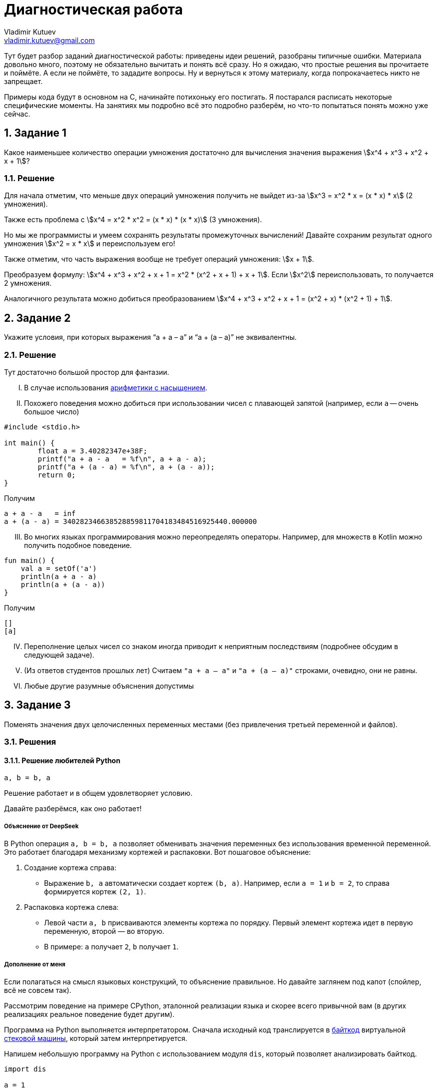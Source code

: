 ifdef::env-github[]
:tip-caption: :bulb:
:note-caption: :memo:
:important-caption: :heavy_exclamation_mark:
:caution-caption: :fire:
:warning-caption: :warning:
endif::[]

= Диагностическая работа
Vladimir Kutuev <vladimir.kutuev@gmail.com>
:page-toclevels: 3
:source-highlighter: rouge
:rouge-style: github
:icons: font
:sectnums:

Тут будет разбор заданий диагностической работы: приведены идеи решений, разобраны типичные ошибки.
Материала довольно много, поэтому не обязательно вычитать и понять всё сразу.
Но я ожидаю, что простые решения вы прочитаете и поймёте.
А если не поймёте, то зададите вопросы.
Ну и вернуться к этому материалу, когда попрокачаетесь никто не запрещает.

Примеры кода будут в основном на C, начинайте потихоньку его постигать.
Я постарался расписать некоторые специфические моменты.
На занятиях мы подробно всё это подробно разберём, но что-то попытаться понять можно уже сейчас.

== Задание 1

Какое наименьшее количество операции умножения достаточно для вычисления значения выражения stem:[x^4 + x^3 + x^2 + x + 1]?

=== Решение

Для начала отметим, что меньше двух операций умножения получить не выйдет из-за stem:[x^3 = x^2 * x = (x * x) * x] (2 умножения).

Также есть проблема с stem:[x^4 = x^2 * x^2 = (x * x) * (x * x)] (3 умножения).

Но мы же программисты и умеем сохранять результаты промежуточных вычислений!
Давайте сохраним результат одного умножения stem:[x^2 = x * x] и переиспользуем его!

Также отметим, что часть выражения вообще не требует операций умножения: stem:[x + 1].

Преобразуем формулу: stem:[x^4 + x^3 + x^2 + x + 1 = x^2 * (x^2 + x + 1) + x + 1].
Если stem:[x^2] переиспользовать, то получается 2 умножения.

Аналогичного результата можно добиться преобразованием stem:[x^4 + x^3 + x^2 + x + 1 = (x^2 + x) * (x^2 + 1) + 1].

== Задание 2

Укажите условия, при которых выражения “a + a – a” и “a + (a – a)” не эквивалентны.

=== Решение

Тут достаточно большой простор для фантазии.

[upperroman]
. В случае использования https://en.wikipedia.org/wiki/Saturation_arithmetic[арифметики с насыщением].
. Похожего поведения можно добиться при использовании чисел с плавающей запятой (например, если `a` -- очень большое число)

[source,c]
----
#include <stdio.h>

int main() {
	float a = 3.40282347e+38F;
	printf("a + a - a   = %f\n", a + a - a);
	printf("a + (a - a) = %f\n", a + (a - a));
	return 0;
}
----

Получим

----
a + a - a   = inf
a + (a - a) = 340282346638528859811704183484516925440.000000
----

[upperroman,start=3]
. Во многих языках программирования можно переопределять операторы.
Например, для множеств в Kotlin можно получить подобное поведение.

[source,kotlin]
----
fun main() {
    val a = setOf('a')
    println(a + a - a)
    println(a + (a - a))
}
----

Получим

----
[]
[a]
----

[upperroman,start=4]
. Переполнение целых чисел со знаком иногда приводит к неприятным последствиям (подробнее обсудим в следующей задаче).
. (Из ответов студентов прошлых лет) Считаем `"a + a – a"` и `"a + (a – a)"` строками, очевидно, они не равны.
. Любые другие разумные объяснения допустимы

== Задание 3

Поменять значения двух целочисленных переменных местами (без привлечения третьей переменной и файлов).

=== Решения

==== Решение любителей Python

[source,python]
----
a, b = b, a
----

Решение работает и в общем удовлетворяет условию.

Давайте разберёмся, как оно работает!

===== Объяснение от DeepSeek

В Python операция `a, b = b, a` позволяет обменивать значения переменных без использования временной переменной.
Это работает благодаря механизму кортежей и распаковки.
Вот пошаговое объяснение:

[arabic]
. Создание кортежа справа:
* Выражение `b, a` автоматически создает кортеж `(b, a)`.
Например, если `a = 1` и `b = 2`, то справа формируется кортеж `(2, 1)`.
. Распаковка кортежа слева:
* Левой части `a, b` присваиваются элементы кортежа по порядку.
Первый элемент кортежа идет в первую переменную, второй — во вторую.
* В примере: `a` получает `2`, `b` получает `1`.

===== Дополнение от меня

Если полагаться на смысл языковых конструкций, то объяснение правильное.
Но давайте заглянем под капот (спойлер, всё не совсем так).

Рассмотрим поведение на примере CPython, эталонной реализации языка и скорее всего привычной вам
(в других реализациях реальное поведение будет другим).

Программа на Python выполняется интерпретатором.
Сначала исходный код транслируется в https://docs.python.org/3/glossary.html#term-bytecode[байткод]
виртуальной https://en.wikipedia.org/wiki/Stack_machine[стековой машины], который затем интерпретируется.

Напишем небольшую программу на Python с использованием модуля `dis`, который позволяет анализировать байткод.

[source,python,linenums]
----
import dis

a = 1
b = 2

def swap():
    a, b = b, a

dis.dis(swap)
----

Рассмотрим вывод этой программы.

[IMPORTANT]
====
Для запуска использовался интерпретатор Python версии 3.12.
Для других версий вывод может отличаться.
====

Нас будет интересовать блок, соответствующий 7й строке исходного кода (`a, b = b, a`).
Сначала на стек кладутся (команда https://docs.python.org/3/library/dis.html#opcode-LOAD_FAST_CHECK[`LOAD_FAST_CHECK`])
значения переменных `b` и `a`.
А затем со стека эти значения сохраняются в переменные `a` и `b` (команда https://docs.python.org/3/library/dis.html#opcode-STORE_FAST[`STORE_FAST`]).

----
  6           0 RESUME                   0

  7           2 LOAD_FAST_CHECK          0 (b)
              4 LOAD_FAST_CHECK          1 (a)
              6 STORE_FAST               0 (b)
              8 STORE_FAST               1 (a)
             10 RETURN_CONST             0 (None)
----

То есть такое решение хоть и не использует ещё одну переменную, но использует 2 дополнительные ячейки памяти для сохранения значений.
С другой стороны, решения рассмотренные далее в случае CPython тоже активно сохраняют значения на стек и даже активнее, чем в данное
(что поделать, специфика стековой машины).

==== Решение с арифметикой

[TIP]
====
Идея: давайте сохраним в одной из переменных информацию об обеих, но так, чтобы можно было восстановить её значение.
====

Давайте подумаем, что можно сделать с целочисленными переменными…
Их можно складывать и вычитать!

[source,c]
----
a = a + b;
----

Теперь переменная `a` содержит информацию об обоих значениях, а старое можно восстановить с помощью вычитания: `a - b`.

[source,c]
----
b = a - b;
----

Теперь переменная `b` хранит старое значение переменной `a`.
Переменная `a` всё ещё хранит информацию об обоих значениях, что позволяет восстановить старое значение переменной `b`.

[source,c]
----
a = a - b;
----

Ура, переменные поменялись своими значениями!

Попробуйте позапускать программу, передавая ей различные значения.

.3_simple.c
[source,c]
----
#include <stdio.h>

int main() {
	int a, b;
	printf("Initialize values:\na = ");
	scanf("%i", &a);
	printf("b = ");
	scanf("%i", &b);

	// Swap
	a = a + b;
	b = a - b;
	a = a - b;

	printf("After swap:\na = %i\nb = %i\n", a, b);
	return 0;
}
----

[NOTE]
====
Давайте разберёмся, как компилировать и запускать программу на C.
Пусть мы сохранили исходный текст в файл `3_simple.c`.

Чтобы скомпилировать, выполним команду:

[source,shell]
----
gcc -o 3_simple 3_simple.c
----

`gcc`:: компилятор языка C (на будущих занятиях разберём, почему это не совсем так и почему мы продолжим называть его компилятором)
`-o 3_simple`:: опция, указывающая в какой файл сохранить результат компиляции

Чтобы запустить, выполним команду:

[source,shell]
----
./3_simple
----

====

===== Что же с этим решением не так?

Проблема в потенциальном переполнении в операции сложения `a = a + b`, если переменные `a` и `b` знаковые.

Переполнение знаковых целых чисел в языке C приводит к *Undefined Behavior (UB, неопределённое поведение)*!!!
С точки зрения стандарта языка C при возникновении UB поведение программы может стать *абсолютно непредсказуемым*!
Таких ситуаций нужно избегать!

Давайте проверим, что в написанной программе действительно может возникать UB.
Для этого перекомпилируем программу с использованием UndefinedBehaviorSanitizer (UBSan).
Это динамический анализатор кода (то есть анализирующий программу во время её работы),
который поддерживается компиляторами GCC и Clang и помогает обнаруживать UB.

[source,shell]
----
gcc -fsanitize=undefined -o 3_simple 3_simple.c
----

Запустим приложение и введём значения

----
a = 2000000000
b = 2000000001
----

[WARNING]
====
Отмечу, что размер типа `int` зависит от компилятора и платформы, под которую код компилируется.

В моём случае `sizeof(int) == 4`, то есть переменная типа `int` занимает 4 байта и может хранить значения в промежутке
stem:[[-2^{31},2^{31} - 1\]].
====

Получим вывод.

----
3_simple.c:11:8: runtime error: signed integer overflow: 2000000000 + 2000000001 cannot be represented in type 'int'
3_simple.c:12:8: runtime error: signed integer overflow: -294967295 - 2000000001 cannot be represented in type 'int'
3_simple.c:13:8: runtime error: signed integer overflow: -294967295 - 2000000000 cannot be represented in type 'int'
After swap:
a = 2000000001
b = 2000000000
----

Видим, что санитайзер сообщил об ошибке связанной с переполнением знакового целого
(сообщил об этом 3 раза, так как при вычитании переполнение также возникает).

[NOTE]
====
Поскольку уже был упомянут стандарт языка C, то давайте немного его обсудим.

Во-первых, стандартов языка несколько, так как есть несколько версий языка: C89, C99, C11 и другие.
Пока мы будем опираться на стандарт для C99.
Публикуется стандарт Международной организацией по стандартизации (ISO).
Документ, являющийся стандартом языка C, называется https://www.iso.org/standard/29237.html[ISO/IEC 9899:1999].
И он платный…

Однако перед принятием стандарта он активно обсуждается соответствующим комитетом, который публикует
https://www.open-std.org/JTC1/SC22/WG14/www/projects#9899[черновики], доступные бесплатно.

Зачем же нужен стандарт?:: Он помогает программистам писать переносимые программы,
которые будут вести себя стабильно на разных платформах.
Что там можно вычитать полезного?:: Какие есть допустимые синтаксические конструкции в языке,
как эти конструкции должны себя вести при работе программы, какие функции есть в стандартной библиотеке,
в каких ситуациях возникает Undefined Behavior и многое другое.
Можно ли пользоваться стандартом как учебником по языку C?:: Не стоит. Стандарт скорее поможет понять,
почему программа ведёт себя именно так, как она себя ведёт.
====

==== Решение с битовыми операциями

[TIP]
====
Давайте воспользуемся идеей прошлого решения, но избавимся от проблемы с UB.
====

Какие операции можно выполнять с целочисленными переменными, кроме арифметических? -- Побитовые.
Они замечательны тем, что не вызывают переполнений.

Среди них обратим внимание на https://en.wikipedia.org/wiki/Exclusive_or[XOR] (исключающее «или», stem:[\oplus]).

Нам понадобятся некоторые свойства этой операции.

* stem:[a \oplus 0 = a]
* stem:[a \oplus a = 0]
* stem:[a \oplus b = b \oplus a]
* stem:[(a \oplus b) \oplus c = a \oplus (b \oplus c)]


Тогда следующий алгоритм решает нашу задачу (stem:[a_{old}, a_{temp}, a_{new}] -- отражают версию значения в переменной stem:[a]).

. stem:[a_{temp} := a_{old} \oplus b_{old}]
. stem:[b_{new} := a_{temp} \oplus b_{old} = (a_{old} \oplus b_{old}) \oplus b_{old} = a_{old} \oplus (b_{old} \oplus b_{old}) = a_{old} \oplus 0 = a_{old}]
. stem:[a_{new} := a_{temp} \oplus b_{new} = (a_{old} \oplus b_{old}) \oplus a_{old} = (a_{old} \oplus a_{old}) \oplus b_{old} = 0 \oplus b_{old} = b_{old}]

[TIP]
====
Достаточно понять, почему это работает для однобитового значения, так как далее мы будем пользоваться побитовым XOR,
который будет применяться к паре соответствующих битов независимо от остальных.
====

.3_xor.c
[source,c]
----
#include <stdio.h>

int main() {
	int a, b;
	printf("Initialize values:\na = ");
	scanf("%i", &a);
	printf("b = ");
	scanf("%i", &b);

	// Good swap
	a ^= b; // a = a ^ b
	b ^= a;
	a ^= b;

	printf("After swap:\na = %i\nb = %i\n", a, b);
	return 0;
}
----

Скомпилируем программу с UBSan и проверим, что она отрабатывает без предупреждений.

[source,shell]
----
gcc -fsanitize=undefined -o 3_xor 3_xor.c
----

Запустим и введём те же значения, которые вызвали проблемы в предыдущем способе решения.

----
a = 2000000000
b = 2000000001
----

Получаем вывод.

----
After swap:
a = 2000000001
b = 2000000000
----

== Задача 4

Написать алгоритм нахождения неполного частного от деления a на b (целые числа), используя только операции сложения, вычитания и умножения.

=== Решение

Давайте разобьём задачу на случаи, каждый из которых решить достаточно легко.

* Деление натуральных числел.
* Деление на 0.
* Деление чисел со знаком.

==== Деление натуральных.

Сделать это можно, вычитая `b` из `a` пока `a >= b`.

Код на C будет выглядеть примерно так.

[source,c]
----
int div_nat(int a, int b) {
	int res = 0;

	// На C цикл можно было бы написать так
	// for (;a >= b; a -= b, ++res) { }
	// Но в таком стиле надо писать с осторожностью,
	// т.к. страдает читаемость
	while (a >= b) {
		a -= b;
		res++;
	}
	return res;
}
----

Аналогично можно сделать через умножение.

==== Обработка деления на 0

Тут всё просто: если `b == 0`, то сообщаем пользователю, что на `0` делить нельзя и завершаем программу с ошибкой.

[IMPORTANT]
====
Очень важно проверять пользовательский ввод на корректность.
Пользователь непредсказуем.
Он мог опечататься, не разобраться, как пользоваться программой, специально попытаться сломать программу и т.д.

Аналогичный совет можно дать при разработке библиотек: обязательно проверять (валидировать) входные аргументы функций,
которые может вызвать пользователь вашей библиотеки.
====

Давайте посмотрим, как можно сделать проверку пользовательского ввода на C.

[source,c]
----
int main() {
	int a, b;
	printf("Input values:\na = ");
	if (scanf("%d", &a) != 1) { // <1>
		fprintf(stderr, "Cannot read value, a must be an integer number\n"); // <2>
		return 1; // <3>
	}
	printf("b = ");
	if (scanf("%d", &b) != 1) {
		fprintf(stderr, "Cannot read value, b must be an integer number\n");
		return 1;
	}

	if (b == 0) {
		fprintf(stderr, "b must not be 0\n");
		return 1;
	}

	... // Тут остальная логика по делению в допустимом случае
	return 0;
}
----

Здесь нам будут интересны 3 конструкции.

<1> `if (scanf("%d", &a) != 1)` рассмотрим её части.
* Функция `scanf` -- функция стандартной библиотеки, позволяющая читать форматированный пользовательский ввод со _стандартного потока ввода_ (чуть подробнее обсудим, что это такое).
В случае успешного выполнения возвращает неотрицательное число -- число успешно прочитанных аргументов.
Оно может быть меньше числа аргументов, которые мы пытаемся прочитать! Поэтому сравниваем это значение с `1` (так как пытаемся прочитать одно число).
* `"%d"` -- строка, описывающая ожидаемый формат ввода и управляющая поведением функции.
Из того, что в этой строке может быть, нас сейчас будут интересовать спецификации формата -- кострукции, начинающиеся со знакак процента (`%...`).
Подробно о том, как строятся спецификации, стоит прочитать в документации, но для нас сейчас достаточно будет знать, что вначале идёт символ процента, а в конце -- символ, специфицирующий преобразование.
В данном случае используется `"%d"`, который говорит, что необходимо прочитать и сохранить целочисленное значение в десятичной системе счисления.
* `&a` -- аргумент функции, описывающий, куда надо сохранить прочитанное значение.
`&a` означает взятие адреса переменной `a` в памяти.
Чтобы функция могла изменить значение переменной (что мы явно хотим сделать при чтении значения в переменную), необходимо передать в функцию её адрес (а не значение переменной).
<2> `fprintf(stderr, "Cannot ...)`
* Для начала скажем о функции `printf(...)`.
Это функция, которая позволяет делать форматированный вывод в _стандартный поток вывода_.
Также первым аргументом принимает строку, описывающий формат вывода, в которой также содержаться спецификации формата для печати остальных аргументов.
* Функция `fprintf(...)` отличается от `printf` тем, что позволяет первым аргументом указать, куда делать вывод, то есть в какой поток вывода.
Например, `fprintf(stdout, ...)` эквивалентна `printf(...)`, так как производит вывод в _стандартный поток вывода_.
А `fprintf(stderr, ...)` производит вывод в _стандартный поток ошибок_.
<3> `return 1;`
Возвращаемое функцией `main()` значение используется как https://en.wikipedia.org/wiki/Exit_status[код возврата программы (exit status, exit code)].
Значение `0` трактуется как нормальное завершение, остальные значения -- произошла ошибка.

[NOTE]
====
Поскольку несколько раз упоминались потоки ввода/вывода, давайте обсудим их поподробнее.

Что такое потоки ввода/вывода идейно?:: Абстракция, из которой можно читать/в которую можно писать последовательность данных (байтов, символобайтов, символовперепольнениемперепольнениемперепольнениемв).
Как потоки ввода вывода выглядят в C?:: В виде переменных, имеющих тип `FILE *`.
А откуда они читают/куда пишут?:: Это может быть какое-нибудь устройство, например клавиатура, может быть обычный файл, может быть терминал и т.д.
А как реализовано под капотом?:: По разному. В Unix-like системах через механизм файловых дескрипторов (https://en.wikipedia.org/wiki/File_descriptor[file descriptors]), в Windows -- через хендлы (https://learn.microsoft.com/en-us/windows/win32/fileio/file-handles[HANDLE])
А что за _стандартные потоки ввода, вывода, ошибок_?:: Это 3 стандартных потока, которые есть у программы с начала её работы.

* `stdin` -- стандартный поток ввода, используется для чтения программой данных (обработка пользовательского ввода).
* `stdout` -- стандарный поток вывода, используется для вывода данных (показать пользователю результат работы).
* `stderr` -- стандартный поток ошибок, используется, чтобы делать диагностический вывод (вывести сообщение о том, что что-то идёт не так).

Чаще всего при запуске ваших программ все 3 стандартных потока ввода/вывода будут связаны с терминалом, из которого вы вызвали программу.
То есть чтение будет происходить из терминала, обычный вывод и вывод ошибок тоже будет в терминал (поэтому визуально вы их не отличите).Однако при вызове программы в терминале есть способы перенаправить эти потоки, например, с помощью конструкций: 

* `< имя_файла` -- перенапрвавляет поток ввода, т.е программа будет читать из файла;
* `> имя_файла` -- перенаправляет поток вывода в файл;
* `2> имя_файла` -- перенаправляет поток ошибок в файл;
* `| следующая_программа` -- перенаправляет поток вывода запускаемой программы на стандартный вход следующей программы.
====

==== Обработка чисел со знаком

Поскольку в условии сказано, что `a` и `b` -- целые числа, то разумным видиться обработка ситуаций, когда числа могут быть отрицательными.

Мы уже умеем делить натуральные числа, а даже точнее `a` stem:[\in \mathbb{N} \cup \{ 0 \}], `b` stem:[\in \mathbb{N}].
Отметим, что результат будет неотрицательным, если `a` -- неотрицательное и `b` -- положительное, либо `a` -- отрицательное и `b` -- отрицательное.
В остальных случаях ответ будет отрицательным.

Тогда обработка этих ситуаций может выглядеть следующим образом.

[source,c]
----
	int quotient;
	if (a * b < 0) {
		quotient = - ((a < 0) ? div_nat(-a, b) : div_nat(a, -b));
	} else {
		quotient = (b < 0) ? div_nat(-a, -b) : div_nat(a, b);
	}
	printf("Result: %i\n", quotient);
----

Однако тут есть 2 важных замечания.

.Замечание 1
[WARNING]
====
`a * b < 0` -- удобный способ, но может приводить к переполнениям (разобрали проблему в решении прошлой задачи).

Подумайте, как избавиться от этой проблемы в данном случае.
====

.Замечание 2
[WARNING]
====
На самом деле в этом коде принято некоторое неочевидное решение о делении с остатком.
Давайте рассмотрим поведение двух похожих программ на C и Python.

.div.c
[source,c]
----
#include <stdio.h>

int main(void) {
	printf("-3 / 2 = %d\n", -3 / 2);
	printf("-3 %% 2 = %d\n", -3 % 2);
	return 0;
}
----

Результат её работы.

----
-3 / 2 = -1
-3 % 2 = -1
----

.div.py
[source,python]
----
print(f"-3 / 2 = {-3 // 2}")
print(f"-3 % 2 = {-3 % 2}")
----

Результат её работы.

----
-3 / 2 = -2
-3 % 2 = 1
----

Видим, что результат отличается.
А как должно быть?

В математике разделить stem:[a] на stem:[b] с остатком означает найти такие целые stem:[q] и stem:[0 \leq r \lt |b|], что

[stem]
++++
a = b * q + r
++++

То есть в математике остаток должен быть неотрицательным, а вот в языках программирования может быть по-разному.
Обращайте на это внимание!

Например стандарт С говорит.

____
When integers are divided, the result of the / operator is the algebraic quotient with any fractional part discarded.
If the quotient `a/b` is representable, the expression `(a/b)*b + a%b` shall equal `a`.
____

Отсюда остаток `a%b = a - (a/b)*b`.
Тогда он будет иметь знак _делимого_.

[source,c]
----
#include <stdio.h>

int main(void) {
	printf("3 / -2 = %d\n", 3 / -2);
	printf("3 %% -2 = %d\n", 3 % -2);
	return 0;
}
----

Результат работы:

----
3 / -2 = -1
3 % -2 = 1
----

В задаче, конечно, не требовалось находить остаток!
Но понимание работы деления с остатком нужно для выбора подхода к округлению результата.

Например, в представленном мною решении делается округление к 0, то есть поведение похоже на C.
====

Тогда вся программа (с точностью до проблемы с переполнением может выглядеть так).

[source,c]
----
#include <stdio.h>

int div_nat(int, int); // <2>

int main() {
	int a, b;
	printf("Input values:\na = ");
	if (scanf("%d", &a) != 1) {
		fprintf(stderr, "Cannot read value, a must be an integer number\n");
		return 1;
	}
	printf("b = ");
	if (scanf("%d", &b) != 1) {
		fprintf(stderr, "Cannot read value, b must be an integer number\n");
		return 1;
	}

	if (b == 0) {
		fprintf(stderr, "b must not be 0\n");
		return 1;
	}

	int quotient;
	if (a * b < 0) {
		quotient = - ((a < 0) ? div_nat(-a, b) : div_nat(a, -b)); // <1>
	} else {
		quotient = (b < 0) ? div_nat(-a, -b) : div_nat(a, b); // <1>
	}
	printf("Result: %i\n", quotient);
	return 0;
}

int div_nat(int a, int b) { // <3>
	int res = 0;
	while (a >= b) {
		a -= b;
		res++;
	}
	return res;
}
----

В данном примере видим непривычное для программистов на других языках требование: функция должна быть объявлена до того, как будет вызвана.

<1> Вызов функции (тут, надеюсь, всё понятно).
<2> Объявление функции.
Задаёт имя функции, тип возвращаемого значения и типы аргументов.
Если в файле выше вызова функции нет её объявления, то получим ошибку компиляции: попробуйте удалить эту строчку в программе и скомпилировать, вы должны увидеть _implicit declaration of function_ (хотя старые стандарты C89 и C90 такое позволяют).
<3> Определение функции.
Содержит сигнатуру и тело функции (то есть описание того, что она делает).
Определение функции автоматически является объявлением, поэтому если перенести определение функции `div_nat` выше `main` и удалить объявление, то всё будет работать успешно.
Но иногда без отдельного объявления не обойтись: пусть есть 3 функции `A()`, `B()` и `C()`; `A` вызывает `B`, `B` вызывает `C`, `C` вызывает `A` (попробуйте понять, почему не получится написать такую программу, используя только определения функций).

== Задача 5

Дан массив целых чисел x[1]…x[m+n], рассматриваемый как соединение двух его отрезков: начала x[1]…x[m] длины m и конца x[m+1]…x[m+n] длины n. Не используя дополнительных массивов, переставить местами начало и конец.

=== Решения

==== Простейшее решение

Давайте `n` раз циклически сдвинем массив на 1 элемент.

Что надо сделать для циклического сдвига (с учётом индексации из условия):

* `x[i] = x[i - 1]` (кроме `i == 1`)
* `x[0] = x[m + n]` (`x[m + n]` надо заранее запомнить, чтобы на прошлом шаге он не перезатёрся)

Итого получим какой-то такой код на C (с индексацией массивов как в C)

[source,c]
----
	for (int i = 0; i < n; ++i) {
		int temp = arr[m + n - 1];
		for (int j = m + n - 1; j > 0; --j) {
			arr[j] = arr[j - 1];
		}
		arr[0] = temp;
	}
----

Давайте немного его соптимизируем.
Для этого заметим, что при сдвиге на 1 только первой части массива (с индексами `[1..m]`) мы перетираем 1 элемент второй части.
Однако мы освобождаем 1 элемент, и что самое замечательное, тот элемент, на который должен был попасть перетираемый элемент из второй части.
Тогда можно этим воспользоваться и поставить его сразу на место.

Пусть `m == 9`, `n == 5` (квадратными скобками будет выделяться первая часть).

----
[0, 1, 2, 3, 4, 5, 6, 7, 8], 9, 10, 11, 12, 13
9, [0, 1, 2, 3, 4, 5, 6, 7, 8], 10, 11, 12, 13
9, 10, [0, 1, 2, 3, 4, 5, 6, 7, 8], 11, 12, 13
9, 10, 11, [0, 1, 2, 3, 4, 5, 6, 7, 8], 12, 13
9, 10, 11, 12, [0, 1, 2, 3, 4, 5, 6, 7, 8], 13
9, 10, 11, 12, 13, [0, 1, 2, 3, 4, 5, 6, 7, 8]
----

В таком решении приходится сдвигать меньшее число элементов: в базовом решении надо было двигать весь массив, а в этом -- только первую часть.

[source,c]
----
	for (int i = 0; i < n; ++i) {
		int temp = arr[m + i];
		for (int j = m + i; j > i; --j) {
			arr[j] = arr[j - 1];
		}
		arr[i] = temp;
	}
----

==== Решение с разворотами массива

У данной задачи есть очень элегантное решение.

Давайте развернём массив и посмотрим, что с ним произойдёт.

----
Исходный массив
[0, 1, 2, 3, 4, 5, 6, 7, 8], 9, 10, 11, 12, 13

Массив после разворота
13, 12, 11, 10, 9, [8, 7, 6, 5, 4, 3, 2, 1, 0]
----

Нужные части массивов попали в нужные места, только элементы идут в обратном порядке.
Осталось выполнить разворот каждой части, и задача решена.

Примерно так может выглядеть код программы, решающей задачу.

.5.c
[source,c]
----
#include <stdio.h>
#include <stdlib.h>


#define MAX_ARRAY_SIZE 100 // <1>

void reverse_array(int *arr, int start, int end) {
	int size = end - start;
	for (int i = 0; i < size / 2; ++i) {
		int temp = arr[start + i];
		arr[start + i] = arr[start + size - i];
		arr[start + size - i] = temp;
	}
}

int main(int argc, char *argv[]) { // <2>
	if (argc != 3) {
		printf("Invalid number of arguments\nUsage: %s <m> <n>\n", argv[0]); // <3>
		return 1;
	}
	int m = atoi(argv[1]); // <4>
	int n = atoi(argv[2]);
	if (m * n <= 0 || m + n > MAX_ARRAY_SIZE) {
		printf("Invalid arguments\n")
		printf("m and n must be greater than 0 and m + n <= %d\n", MAX_ARRAY_SIZE);
		return 1;
	}

	int arr[MAX_ARRAY_SIZE] = {0};
	printf("Original array:\n[");
	for (int i = 0; i < m; ++i) {
		arr[i] = i;
		printf("\033[0;31m%d\033[0m, ", i); // <5>
	}
	for (int i = m; i < m + n; ++i) {
		arr[i] = i;
		printf("\033[0;32m%d\033[0m, ", i);
	}
	printf("]\n");

	// Super-shift
	reverse_array(arr, 0, m + n - 1);
	reverse_array(arr, 0, n - 1);
	reverse_array(arr, n, n + m - 1);

	printf("Array after shift\n[");
	for (int i = 0; i < n; ++i) {
		printf("\033[0;32m%d\033[0m, ", arr[i]);
	}
	for (int i = n; i < n + m; ++i) {
		printf("\033[0;31m%d\033[0m, ", arr[i]);
	}
	printf("]\n");
	
	return 0;
}
----

Давайте посмотрим на новые конструкции, которые я напихал в код.

<1> `#define MAX_ARRAY_SIZE 100` -- это директива препроцессора (то есть команда препроцессору), говорящая ему определить макрос с именем `MAX_ARRAY_SIZE`, значением которого будет `100`.
Важно отметить, что во ВСЕХ местах использования этого макроса в коде на первом шаге компиляции подставится `100`.
То есть это не просто способ определить константное значение, а способ на уровне обработки исходного кода подменить одну строку другой.
Ради интереса рекомендую посмотреть, как препроцессор меняет ваш код, для этого при компиляции передайте опцию `-E`.
Но вывод произойдёт в терминал, поэтому рекомендую перенаправить вывод либо в файл (`gcc -E 5.c > 5.i`), который потом можно будет открыть в удобном редакторе, либо на вход программе-просмотрщику текстовых файлов (`gcc -E 5.c | less`).
<2> Оказывается, функция `main` может принимать аргументы.
Обычно они называются `argc` и `argv` и описывают переданные в программу аргументы командной строки (ещё один способ передать информацию программе).
Например, в нашем случае мы передаём значения для `m` и `n`.
При запуске программы в терминале передаваемые аргуметны отделяются пробелами: `./5_solution 9 5`.

* `argc` -- целое число, которое хранит число аргументов.
* `argv` -- массив строк (потом обсудим, почему `char *argv[]` -- массив строк, и почему `char **argv` -- тоже массив строк), который в каждом элементе хранит очередной аргумент.

<3> `argv[0]` хранит в себе строку, содержащую _имя программы_ (в нашем случае мы увидим имя файла, который запускали в терминале).
<4> `argv[1]` содержит строку.
Чтобы преобразовать её в число, используется функция стандартной библиотеки `atoi` (это не единственная функция, позволяющая преобразовывать строки в числа).
<5> В форматной строке у `printf(...)` видим, какие-то заклинания.
Это управляющие последовательности (https://en.wikipedia.org/wiki/ANSI_escape_code[escape sequences]) для терминала.
Если быть более точным то для эмулятора терминала (вряд ли вы сидите за физическим терминалом), программы, которая ведёт себя как https://en.wikipedia.org/wiki/Computer_terminal[терминал].
Такие последовательности не печатаются на экран, а используются для управления терминалом, например в данной строке есть 2 последовательности: `"\033[0;31m"` -- сделать цвет печатаемого текста красным, `"\033[0m"` -- сбросить настройки.
Подобные последовательности позволяют не только менять цвет текста, но и многое другое.

==== Другие решения

У данной задачи есть ещё пара красивых решений.
Рекомендую посмотреть видео https://www.youtube.com/watch?v=fVzvl9jJEv8[Почему программистам не нужна математика].
В нём разбираются эти решения, а также более подробно рассматривается решение с тремя поворотами.

== Задача 6

Подсчитать число «счастливых билетов» (билет считается «счастливым», если сумма первых трёх цифр его номера равна сумме трёх последних).

=== Решения

Для начала дам https://ru.wikipedia.org/wiki/%D0%A1%D1%87%D0%B0%D1%81%D1%82%D0%BB%D0%B8%D0%B2%D1%8B%D0%B9_%D0%B1%D0%B8%D0%BB%D0%B5%D1%82[ссылку], которая объяснит, о чём вообще речь (возможно, вы уже не видели бумажных билетиков в автобусах).

А ещё давайте решим, что билет с номером `000000` существует (так кода поменьше будет).
Если что, то нам будет достаточно сделать поправку на 1 в ответе.

==== Простейшее решение

Давайте переберём все возможные билеты и посчитаем число счастливых.

Это можно сделать, например, перебирая само число (от `0` до `999999`), но в таком случае надо будет разбивать его на разряды, складывать их значения и т.д.
На мой взгляд сильно проще перебрать все возможные значения каждого разряда.
Получится какое-то такое решение.

[source,c]
----
#include <stdio.h>

int simple() {
	int res = 0;
	for (int i1 = 0; i1 < 10; ++i1)
	for (int i2 = 0; i2 < 10; ++i2)
	for (int i3 = 0; i3 < 10; ++i3)
	for (int i4 = 0; i4 < 10; ++i4)
	for (int i5 = 0; i5 < 10; ++i5)
	for (int i6 = 0; i6 < 10; ++i6)
		if (i1 + i2 + i3 == i4 + i5 + i6)
			res++;
	return res;
}

int main() {
	int res = simple();
	printf("%d\n", res);
	return 0;
}
----

Очевидно, что нам приходится перебирать очень много.
Можно придумать более общую задачу, в которой число на билете будет состоять не из 6 чисел, а из произвольного.
В таком случае данное решение будет работать неразумно долго (даже на небольших длинах, например, 12).
Давайте попробуем его исправить.

==== Подсчёт сумм

Главная идея -- посчитать число способов набрать каждую возможную сумму в половинке билета.
Давайте поймём, как ей воспользоваться.

Пусть мы посчитали в массиве `s` это число способов.
То есть `s[x]` содержит число комбинаций из трёх цифр, дающих в сумме `x`.
Заметим, что размер такого массива не очень большой: минимальная сумма -- `0` (половинка с номером `000`), максимальная -- `27` (половинка с номером `999`).

Пусть в билете в первой половине сумма `X`, тогда чтобы билетик был счастливым, то во второй половине должна быть одна из `s[X]` комбинаций.
Отсюда понимаем (по правилу умножения из комбинаторики), что всего билетиков, в которых в каждой половинке сумма `X` будет всего `s[X] * s[X]`.

И сходу можем оптимизировать предыдущее решение: давайте перебирать половину цифр и подсчитывать, сколько раз встречаются суммы, а потом посчитаем, сколько билетиков может быть с каждой.

[source,c]
----
#include <stdio.h>

#define MAX_LEN 28

int count_sums() {
	int sums_count[MAX_LEN] = {0};
	for (int i1 = 0; i1 < 10; ++i1)
	for (int i2 = 0; i2 < 10; ++i2)
	for (int i3 = 0; i3 < 10; ++i3)
		sums_count[i1 + i2 + i3]++;
	int res = 0;
	for (int i = 0; i <= 27; ++i) {
		res += sums_count[i] * sums_count[i];
	}
	return res;
}

int main() {
	int res = count_sums();
	printf("%d\n", res);
	return 0;
}
----

Мы уменьшили порядок перебора в 2 раза (немного пожертвовав памятью), но если число цифр будет увеличиваться, то работать будет всё ещё достаточно долго.

==== Пересчёт сумм

Давайте ещё пожертвуем памятью, чтобы решить задачу ещё быстрее.
Будем развивать предыдущую идею.

Пусть половинка номера билета имеет длину stem:[l], и мы уже знаем число способов получить все возможные суммы с помощью stem:[l] цифр (stem:[S^l]).
Давайте поймём, как получить число способов получить все возможные суммы с помощью stem:[l + 1] цифры (stem:[S^{l+1}]).

Пусть мы хотим получить число способов набрать сумму stem:[X], то есть число stem:[S_X^{l+1}].
Сумму stem:[X] мы могли получить из

* stem:[X] добавлением stem:[0], число способов -- stem:[S_X^l];
* stem:[X - 1] добавлением stem:[1], число способов -- stem:[S_{X-1}^l];
* ...
* stem:[X - 9] добавлением stem:[9], число способов -- stem:[S_{X-9}^l].

Осталось сложить эти числа.
То есть stem:[S_X^{l+1} = \displaystyle\sum_{d=0}^9 S_{X-d}^l] (тут при написании кода важно следить за выходом за границы, если явно реализовывать по формуле).

Ну и очевидно, что каждая возможная сумма при половинке из одной цифры достигается единственным способом (этой самой цифрой).

Тогда решение может выглядеть так.

[source,c]
----
#include <stdio.h>

#define MAX_LEN 100

int recount_sums(int len) {
	int sums_count[MAX_LEN / 2][MAX_LEN * 10] = {0};
	for (int i = 0; i < 10; ++i) {
		sums_count[0][i] = 1;
	}
	for (int i = 1; i < len / 2; ++i) {
		for (int j = 0; j < 9 * i + 1; ++j) {
			for (int k = 0; k < 10; ++k) {
				sums_count[i][j + k] += sums_count[i - 1][j];
			}
		}
	}
	int res = 0;
	for (int i = 0; i < 9 * (len / 2) + 1; ++i) {
		res += sums_count[len / 2 - 1][i] * sums_count[len / 2 - 1][i];
	}
	return res;
}

int main() {
	int res = recount_sums(6);
	printf("%d\n", res);
	return 0;
}
----

Такое решение будет отрабатывать практически мгновенно для билетиков с номером длины `100`
(но таких билетов ооооочень много и переменная с результатом переполнится, лучше для подсчёта чего-либо использовать беззнаковые переменные, так как их переполнение не приводит к UB).
Также можно отметить, что для пересчёта сумм здесь выделяется слишком много памяти (сейчас выделяется по массиву на каждую длину, а можно обойтись всего двумя: для подсчитанной на предыдущем шаге и для подсчитываемой на текущем).

== Задача 7

Написать алгоритм проверки баланса скобок в исходной строке (т.е. число открывающих скобок равно числу закрывающих и выполняется правило вложенности скобок).

=== Решения

==== Для одного типа скобок

Очевидно, что просто посчитать число открывающих и закрывающих скобок недостаточно, так как их число ничего не говорит о вложенности.
Давайте поймём, что общего у следующих неправильных последовательностей.

* `)()(`
* `\(()))()`
* `\(()))(()`
* `\(())())`

В какой-то момент мы встречаем закрывающую скобку, для которой нет соответствующей открывающей левее.
То есть в какой-то момент число закрывающих превысило число открывающих.

Можно подсчитывать эти числа и постоянно сравнивать.
А можно завести переменную, которая будет хранить число открывающих скобок, для которых ещё не найдена соответствующая закрывающая.
Тогда алгоритм очень прост:

* Встретили открывающую -- увеличиваем переменную;
* Встретили закрывающую -- уменьшаем переменную;
* Если в какой-то момент переменная стала меньше нуля -- последовательность неправильная;
* Если в конце переменная не ноль -- последовательность неправильная.

На C это можно написать примерно так.

[source,c]
----
#include <stdio.h>

#define BUF_SIZE 100

int check_parentheses_seq(char *buf) { // <3>
	int opened = 0;
	for (char *p = buf; *p; ++p) { // <4>
		opened += (*p == '(') ? 1 : -1;
		if (opened < 0) {
			return 0;
		}
	}
	if (opened > 0) {
		return 0;
	}
	return 1;
}

int main() {
	char buf[BUF_SIZE]; // <1>
	scanf("%s", buf); // <2>
	if (check_parentheses_seq(buf)) {
		printf("Good\n");
	} else {
		printf("Bad\n");
	}
	
	return 0;
}
----

.Сразу отмечу
[WARNING]
====
Использовать `scanf("%s...` для считывания строк *НЕБЕЗОПАСНО*!
Пользователь может ввести очень длинную строку, которая переполнит буфер, в который мы считываем строку.
Это может приводить к ужасным последствиям (будет занятие об этом).
Есть более подходящие способы, но пока для демонстраций буду использовать его, так как сейчас не занятие по безопасному программированию.
====

Давайте немного рассмотрим работу с массивами, строками и указателями в C (наверное, самой сложной темой, для тех, кто на C не программировал).

<1> Здесь мы выделяем массив на `BUF_SIZE` символов.
<2> Здесь мы считываем строку, которую ввёл пользователь в выделенный нами массив.
Сразу отмечу специфику строк в C: для них нет специального типа данных и операторов.
Строкой считается любой массив символов, заканчивающийся символом с кодом `0` (этим будем пользоваться при проходе по строке), такой способ называется https://en.wikipedia.org/wiki/Null-terminated_string[нуль-терминированная строка (null-terminated string, ASCIIZ, C strings)].
<3> Если мы хотим передать массив в функцию, то нас ждёт огорчение, в C мы можем передать адрес его начала, то есть *указатель* на массив, но не его самого (если быть честным, способ есть, но он очень неудобный, требует некоторого дополнительного кода, и так никто не делает).
В общем случае нам надо передать адрес начала массива и число элементов в нём (либо второй указатель, обозначающий конец), но в данном случае мы хотим передать строку, а на в её конце будет символ с кодом `0`, поэтому передаём только адрес начала.
Чтобы объявить такой аргумент надо дать ему тип указателя: тип `char *` означает, что значением будет адрес некоторого `char` (в нашем случае первого символа строки).
Тип указателя очень важен, так как позволяет правильно индексироваться по переданному массиву.
<4> В `p` сохраняется адрес начала. Далее нам будут интересны 2 конструкции.

* `*p` -- _разыменовать_ указатель, то есть взять значение по адресу, который хранится в указателе.
** Почему у нас такое выражение стоит в условии продолжения цикла?
Потому что в C условия работают так: если результат выражения равен нулю, то условие не выполняется, если результат равен чему-то отличному от нуля, то условие выполняется.
То есть то же самое условие можно записать так: `*p != 0` (но программисты на C нечасто пишут такие проверки).
** А почему такое условие мы используем для того, чтобы закончить проход по строке? Потому что в конце строки будет идти символ с кодом `0`.
То есть когда `p` будет указывать на этот символ, выражение `*p` вернёт `0`, и цикл завершится.
* `++p` -- сдвинуть указатель на 1 элемент «вперёд», то есть передвинуть его на следующий элемент массива.

В целом аналогичный код можно написать и с индексами (но я хотел показать, как это делать чисто через указатели).

[source,c]
----
int check_parentheses_seq(char *buf) {
	int opened = 0;
	for (int i = 0; buf[i]; ++i) {
		opened += (buf[i] == '(') ? 1 : -1;
		if (opened < 0) {
			return 0;
		}
	}
	if (opened > 0) {
		return 0;
	}
	return 1;
}
----

==== Решение для нескольких типов скобок

К сожалению, несколькими переменными, подсчитывающими баланс уже не обойтись.
В последовательности `[(])` скобки каждого типа сбалансированы между собой, но вот скобки разного типа конфликтуют, то есть закрывающая скобка не соответствует типу последней открывающей, ожидающей закрытия.

Давайте посмотрим на последовательность `[{}(])`.
И посмотрим, на то, какие скобки ожидают закрытия.

.Трассировка обработки
[%autowidth%header,cols="1,1,1"]
|===
| Обработанная последовательность
| Текущая скобка
| Скобки, ожидающие закрытия

|
| `[`
|

| `[`
| `{`
| `[`

| `[{`
| `}`
| `{`, потом `[`

| `[{}`
| `(`
| `[`

| `[{}(`
| `]`
| `(`, потом `[`
|===

Видим, что закрывать скобки надо в обратном порядке, относительно того, как они были открыты.
Для решения нам понадобиться структура данных, которая называется https://en.wikipedia.org/wiki/Stack_(abstract_data_type)[стек (stack)].
Она реализует доступ LIFO (last in, first out), то есть элементы будут извлекаться в обратном, относительно добавления порядке (а это то, что нам и надо).
Тогда алгоритм будет очень похож на случай с одним типом скобок:

* Встретили открывающую любого типа -- кладём её на стек;
* Встретили закрывающую -- смотрим на стек;
** Если стек пуст -- последовательность неправильная;
** Снимаем со стека открывающую скобку, если она не соответствует встреченной закрывающей -- последовательность неправильная;
* Если в конце стек что-то содержит -- последовательность неправильная.

На C это можно написать примерно так.

[source,c]
----
#include <stdio.h>

#define BUF_SIZE 100

int check_brackets_seq(char *buf) {
	char stack[BUF_SIZE];
	int top = -1;
	for (char *p = buf; *p; ++p) {
		if (*p == '(' || *p == '[' || *p == '{') {
			stack[++top] = *p;
		} else {
			if (top < 0
				|| (stack[top] == '(' && *p != ')')
				|| (stack[top] == '[' && *p != ']')
				|| (stack[top] == '{' && *p != '}')) {
				return 0;
			}
			top--;
		}
	}
	if (top >= 0) {
		return 0;
	}
	return 1;
}

int main() {
	char buf[BUF_SIZE];
	scanf("%s", buf);
	if (check_brackets_seq(buf)) {
		printf("Good\n");
	} else {
		printf("Bad\n");
	}
	
	return 0;
}
----

Ещё отмечу, что на самом деле решение для одного типа скобок в некотором смысле тоже использует стек.
Это понять нам помогут

* https://en.wikipedia.org/wiki/Peano_axioms[аксиоматика Пеано], в которой:
** stem:[x + 1 = S(S(\dots S(Z) \dots)) + 1 = S(S(S(\dots S(N) \dots)))] (как будто добавляем ещё одну stem:[S] на стек);
** stem:[x - 1 = S(S(\dots S(Z) \dots)) - 1 = S(\dots S(Z) \dots)] (как будто снимаем очередную stem:[S] со стека);
* https://en.wikipedia.org/wiki/Unary_numeral_system[унарная система счисления], в которой:
** stem:[x + 1 = 11 \dots 11 + 1 = 11 \dots 111] (как будто добавляем ещё одну stem:[1] на стек);
** stem:[x - 1 = 11 \dots 11 - 1 = 11 \dots 1] (как будто снимаем очередную stem:[1] со стека).


== Задача 8

Заданы две строки: S и S1. Найдите количество вхождений S1 в S как подстроки.

=== Решения

Для начала важно понять, хотим ли мы находить перекрывающиеся вхождения.
Например при `S = "ababa"`, а `S1 = "aba"`, что должна вернуть программа: `1` или `2`?
Так как в условии не обговаривался этот момент, то оба варианта допустимы, но важно понимать, как работает ваше решение.

==== Решения любителей Python

Наиболее частое решение, которое я успел повстречать.

[source,python]
----
S.count(S1)
----

Оно действительно решает поставленную задачу, но не учитывает перекрывающиеся вхождения.

Следующее решение уже использует регулярные выражения (такое я тоже в студенческих ответах встречал).
Решить можно несколькими способами и разной степени аккуратности, вот один из вариантов.

[source,python]
----
import re
...
len(re.findall(S1, S))
----

К сожалению, оно тоже не учитывает перекрывающиеся вхождения.

А можно ли стандартными средствами Python решить задачу, учитывая перекрывающиеся вхождения?
Ответ мне подсказал DeepSeek.
Можно воспользоваться синтаксисом опережения `?=` в регулярных выражениях.

[source,python]
----
import re
...
len(re.findall(f"(?=({S1}))", S))
----

==== Простое алгоритмическое решение

Дальше я буду называть строку `S1` паттерном, а `S` -- текстом.

Идея простая: пробегаем по символам текста, если очередной символ совпадает с первым символом паттерна, то запускаем цикл, который проверит, совпадают ли следующие символы.
Важно только не выйти за границы строк случайно.

Реализация на C тоже несложная.

[source,c]
----
int count_substrings_simple(char *pattern, char *text) {
	int count = 0;
	for (char *t = text; *t; ++t) {
		if (*t == *pattern) {
			int i;
			for (i = 0; t[i] && pattern[i] && t[i] == pattern[i]; ++i) {}
			if (!pattern[i]) {
				count++;
			}
		}
	}
	return count;
}
----

Такое решение работает с перекрывающимися вхождениями, но если надо без них, то его не очень сложно адаптировать.

==== Более крутые алгоритмические решения

Вообще алгоритмов, решающих данную задачу довольно много, очень рекомендую ознакомиться.

* http://e-maxx.ru/algo/rabin_karp[Алгоритм Рабина-Карпа], использующий хеш-функцию от строк.
* http://e-maxx.ru/algo/z_function#header_7[Основанный на Z-функции] (по ссылке сам алгоритм, прочитайте и то, что написано выше, чтобы понять, как алгоритм работает).
* http://e-maxx.ru/algo/aho_corasick[Алгоритм Ахо-Корасик], который строит https://en.wikipedia.org/wiki/Finite-state_machine[конечный автомат], позволяющий искать подстроки в строке (алгоритм решает более общую задачу)
* Алгоритмы, основанные на http://e-maxx.ru/algo/prefix_function[префикс-функции].

==== Решения, основанные на префикс-функции

Рассмотрим несколько решений, основанные на префикс-функции.
Они довольно интересные, а ещё удивительным образом на C можно очень коротко записать довольно сложный алгоритм.

Для начала определим префикс-функцию.

====
Префикс-функция строки stem:[s] -- массив stem:[\pi] такой, что stem:[\pi [i\] = \max_{k=0..i} \{k: s[0 \dots k-1\] = s[i - k + 1 \dots i\]\}], то есть это длина наибольшего собственного суффикса подстроки stem:[s[0 \dots i\]], совпадающего с её префиксом (собственный суффикс — значит не совпадающий со всей строкой, отсюда stem:[\pi[0\] = 0])
====

Реализуем её вычисление на C (почему алгоритм такой, вы узнаете по ссылке выше).

[source,c]
----
void prefix_function(char *str, int *pi) {
	pi[0] = 0;
	for (int i = 1; str[i]; ++i) {
		int j = pi[i - 1];
		while (j > 0 && str[i] != str[j]) {
			j = pi[j - 1];
		}
		if (str[i] == str[j]) {
			j++;
		}
		pi[i] = j;
	}
}
----


===== Явное применение

Давайте склеим наш паттерн и текст через какой-нибудь символ-разделитель, который не встречается ни в паттерне, ни в тексте
(для примера я возьму `'\#'`, хотя потенциально это не самый подходящий разделитель).
Получим строку `s = pattern + '#' + text` для которой посчитаем префикс-функцию.

Поскольку разделитель не встречается в тексте, то наибольшее значение префикс-функции -- длина префикса.
Более того, если для какого-то `i` значение префикс-функции равно длине префикса, то мы нашли его вхождение в тексте.

Осталось только посчитать, сколько таких значений есть в префикс-функции.
Это будет ответ.

На C можно реализовать примерно так.

[source,c]
----
int count_substrings_pi(char *pattern, char *text) {
	char s[MAX_PATTERN_SIZE + MAX_TEXT_SIZE + 1] = {0};
	int pi[MAX_PATTERN_SIZE + MAX_TEXT_SIZE + 1] = {0};
	sprintf(s, "%s#%s", pattern, text); // Надо быть ооочень уверенным, что результат поместится
	prefix_function(s, pi);
	int count = 0;
	for (int i = 0; s[i]; ++i) {
		if (s[pi[i]] == '#') {
			count++;
		}
	}
	return count;
}
----

===== Алгоритм Кнута-Морриса-Пратта (КМП)

Поскольку значение префикс-функции в предыдущем решении не превосходит длину паттерна, то мы можем не хранить её для символов текста, так как они никак не влияют на её значение для следующих символов.
Точнее влияют, но только на следующий символ.
И только если символ совпадает с очередным символом паттерна (а это можно пересчитывать на ходу).

Итог: можно посчитать префикс-функцию только для паттерна.

Реализация будет содержать небольшое дублирование кода вычисления префикс-функции.

[source,c]
----
int count_substrings_kmp(char *pattern, char *text) {
	int pattern_pi[MAX_PATTERN_SIZE] = {0};
	prefix_function(pattern, pattern_pi);
	int count = 0;
	int pi = 0;
	unsigned long pattern_len = strlen(pattern);
	for (int i = 0; text[i]; ++i) {
		while (pi > 0 && text[i] != pattern[pi]) {
			pi = pattern_pi[pi - 1];
		}
		if (text[i] == pattern[pi]) {
			pi++;
		}
		if (pi == pattern_len) {
			count++;
		}
	}
	return count;
}
----

===== Построение конечного автомата

По префикс функции очень удобно строить конечный автомат, распознающий строку.
Как и в случае КМП нам будет достаточно посчитать префикс-функцию только для паттерна.

Подробно не будем рассматривать, что такое конечный автомат (под это будет отдельная лекция).
Но коротко опишу, как он действует в данной задаче.

В предыдущем решении мы были вынуждены пересчитывать текущее значение префикс функции для каждого символа в тексте.

[source,c]
----
	while (pi > 0 && text[i] != pattern[pi]) {
		pi = pattern_pi[pi - 1];
	}
	if (text[i] == pattern[pi]) {
		pi++;
	}
----

Но можно для каждого допустимого символа сохранить информацию о том, как должна меняться префикс-функция при его появлении.
Такая табличка будет конечным автоматом.

Подробно алгоритм его построения по префикс-функции паттерна можно прочитать в статье про префикс-функцию.
Я же покажу очень элегантное решение на C, которое вообще не требует явного вычисления префикс-функции паттерна.
Исходный код для постоения автомата, на основе которого сделано решение ниже, когда-то жил по ссылке https://algolist.manual.ru/search/esearch/aut.php (но, по-моему, она мертва).
В своё время я далеко не сразу въехал, почему он работает, и будет очень круто, если вы уже на первом курсе разберётесь.

[source,c]
----
int count_substrings_dfa(char *pattern, char *text) {
	// Строим конечный автомат
	int p_size = strlen(pattern);
	int delta[MAX_PATTERN_SIZE][ALPHABET_SIZE] = {0};
	for (int q = 0; q < p_size; ++q) {
		int q_next = delta[q][pattern[q]];
		delta[q][pattern[q]]=q + 1;
		memcpy(delta[q + 1], delta[q_next], ALPHABET_SIZE * sizeof(int));
	}

	// Обрабатываем текст, используя построенный автомат
	int count = 0;
	int q = 0;
	for(char *t = text; *t; ++t) {
		q = delta[q][*t];
		if (q == p_size) {
			count++;
		}
	}
	return count;
}
----

Недостатком этого решения является потребление памяти (по сравнению с КМП), зато, зная текущее значение префикс функции и очередной символ, мгновенно по таблице получаем новое.

== Задача 9

Напишите программу, печатающую все простые числа, не превосходящие заданного числа.

=== Решения

Это очень известная и важная задача в математике и информатике.
Есть много известных алгоритмов, решающих её.

* https://en.wikipedia.org/wiki/Sieve_of_Eratosthenes[Решето Эратосфена]
* https://en.wikipedia.org/wiki/Sieve_of_Atkin[Решето Аткина]
* и многие другие

Мы же пойдём от наивного алгоритма и будем по ходу дела его улучшать.

==== Наивный алгоритм

Давайте просто все числа от `2` до `n` проверять на простоту:

* Перебираем потенциальные делители от `2` до `n - 1`.
** Если проверяемое число делится на выбранный делитель, то оно не простое, переходим к следующему.
* Если ни один потенциальный делитель не подошёл, то это число простое, печатаем его.

Реализация на C будет очень простая.

[source,c]
----
#include <stdio.h>
#include <stdlib.h>

int main(int argc, char *argv[]) {
	if (argc != 2) {
		printf("Illegal number of arguments\nUsage: %s <number>\n", argv[0]);
		return 1;
	}
	int n = atoi(argv[1]);
	printf("Primes: ");
	for (int i = 2; i <= n; ++i) {
		int is_prime = 1;
		for (int d = 2; d < i; ++d) {
			if (i % d == 0) {
				is_prime = 0;
				break;
			}
		}
		if (is_prime) {
			printf("%d, ", i);
		}
	}
	printf("\n");
	
	return 0;
}
----

==== Немного улучшим перебор

Давайте внесём сразу два улучшения

* Все чётные числа кроме `2` являются составными.
Давайте перебирать кандидаты в простые числа и кандидаты в их делители только среди нечётных.
* Нет смысла перебирать потенциальные делители, которые больше stem:[\sqrt{i}].
Если есть делитель больше stem:[\sqrt{i}], то мы уже проверили делитель меньше корня stem:[\sqrt{i}]
(все делители не могут быть больше stem:[\sqrt{i}], ведь в таком случае их произведение будет больше stem:[i]).

[source,c]
----
#include <stdio.h>
#include <stdlib.h>
#include <math.h>

int main(int argc, char *argv[]) {
	if (argc != 2) {
		printf("Illegal number of arguments\nUsage: %s <number>\n", argv[0]);
		return 1;
	}
	int n = atoi(argv[1]);
	printf("Primes: ");
	if (n >= 2) {
		printf("2, ");
	}
	for (int i = 3; i <= n; i += 2) {
		int is_prime = 1;
		for (int d = 3; d <= (int) sqrt(i); d += 2) {
			if (i % d == 0) {
				is_prime = 0;
				break;
			}
		}
		if (is_prime) {
			printf("%d, ", i);
		}
	}
	printf("\n");

	return 0;
}
----

[IMPORTANT]
====
При компиляции надо будет добавить ещё один флаг: `-lm`, который подключает к нашей программе математическую библиотеку (нужна для использования функции `sqrt(...)`).
Без этого флага программа не скомпилируется.
====

==== Ещё улучшим перебор делителей

В предыдущем решении мы перебирали все нечётные числа в кандидаты делителей.
Но проверяя stem:[i] на простоту мы уже знаем все простые числа, меньшие stem:[i].
Давайте проверять в качестве делителей только их.

Получаем достаточно эффективную реализацию.

[source,c]
----
#include <stdio.h>
#include <stdlib.h>
#include <math.h>

#define MAX_PRIMES_COUNT 1000

int main(int argc, char *argv[]) {
	if (argc != 2) {
		printf("Illegal number of arguments\n");
		printf("Usage: %s <number>\n", argv[0]);
		return 1;
	}
	int n = atoi(argv[1]);
	printf("Primes: ");
	int primes[MAX_PRIMES_COUNT] = {0};
	int primes_count = 0;
	if (n >= 2) {
		primes_count = 1;
		primes[0] = 2;
	}
	for (int i = 3; i < n; i += 2) {
		primes[primes_count++] = i;
		for (int j = 0; primes[j] <= (int) sqrt(i); ++j) {
			if (i % primes[j] == 0) {
				primes_count--;
				break;
			}
		}
	}
	for (int i = 0; i < primes_count; ++i) {
		printf("%d, ", primes[i]);
	}
	printf("\n");
	
	return 0;
}
----

== Задача 10

Напишите программу, считающую количество нулевых элементов в массиве.

=== Решение

Наверное, это самая простая задача на программирование (надеюсь, вы не испугались её простоты).

В целом ожидаемое решение было примерно таким.

[source,c]
----
int count_zeros(int *arr, int arr_size) {
	int zeros = 0;
	for (int i = 0; i < arr_size; ++i) {
		if (arr[i] == 0) {
			zeros++;
		}
	}
	return zeros;
}
----

[IMPORTANT]
====
Единственный важный момент заключается в том, что считать нулевым элементом.
Проблема вылезает даже с числами (но не целыми).
Для чисел с плавающей запятой типично накапливать ошибку при вычислениях.
Поэтому их не стоит сравнивать с помощью `==` (подробнее это обсудим на занятии про числа с плавающей запятой).

А для сложных типов данных этот ответ может быть ещё менее простым.
Например «нулевая строка» (можем же мы сделать массив строк) -- это `NULL` (отсутствие какого-либо значения) или `""` (пустая строка), или оба значения?

О таких вопросах тоже стои задумываться.
====
